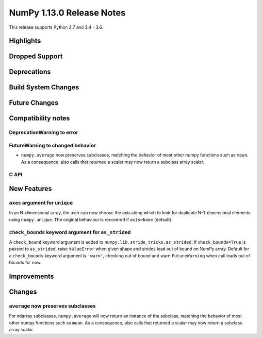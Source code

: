 ==========================
NumPy 1.13.0 Release Notes
==========================

This release supports Python 2.7 and 3.4 - 3.6.

Highlights
==========


Dropped Support
===============


Deprecations
============


Build System Changes
====================


Future Changes
==============


Compatibility notes
===================

DeprecationWarning to error
~~~~~~~~~~~~~~~~~~~~~~~~~~~

FutureWarning to changed behavior
~~~~~~~~~~~~~~~~~~~~~~~~~~~~~~~~~

* ``numpy.average`` now preserves subclasses, matching the behavior of most
  other numpy functions such as ``mean``.  As a consequence, also calls that
  returned a scalar may now return a subclass array scalar.


C API
~~~~~


New Features
============

``axes`` argument for ``unique``
~~~~~~~~~~~~~~~~~~~~~~~~~~~~~~~~
In an N-dimensional array, the user can now choose the axis along which to look
for duplicate N-1-dimensional elements using ``numpy.unique``. The original
behaviour is recovered if ``axis=None`` (default).

``check_bounds`` keyword argument for ``as_strided``
~~~~~~~~~~~~~~~~~~~~~~~~~~~~~~~~~~~~~~~~~~~~~~~~~~~~
A ``check_bound`` keyword argument is added to
``numpy.lib.stride_tricks.as_strided``.
If ``check_bounds=True`` is passed to ``as_strided``, raise ``ValueError`` when
given shape and strides lead out of bound on NumPy array.
Default for a ``check_bounds`` keyword argument is ``'warn'``, checking
out of bound and warn ``FutureWarning`` when call leads out of bounds for now.

Improvements
============


Changes
=======

``average`` now preserves subclasses
~~~~~~~~~~~~~~~~~~~~~~~~~~~~~~~~~~~~
For ndarray subclasses, ``numpy.average`` will now return an instance of the
subclass, matching the behavior of most other numpy functions such as ``mean``.
As a consequence, also calls that returned a scalar may now return a subclass
array scalar.
